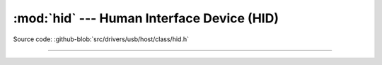 :mod:`hid` --- Human Interface Device (HID)
==========================================

.. module:: hid
   :synopsis: Human Interface Device (HID).

Source code: :github-blob:`src/drivers/usb/host/class/hid.h`

----------------------------------------------

.. doxygenfile:: drivers/usb/host/class/hid.h
   :project: simba
